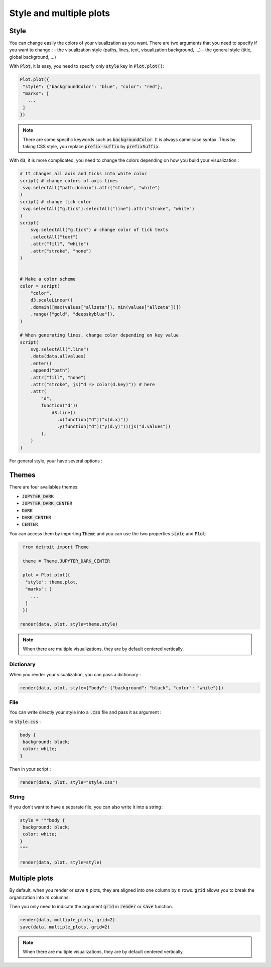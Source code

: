 Style and multiple plots
========================

Style
-----

You can change easily the colors of your visualization as you want.
There are two arguments that you need to specify if you want to change :
- the visualization style (paths, lines, text, visualization background, ...)
- the general style (title, global background, ...)

With :code:`Plot`, it is easy, you need to specify only :code:`style` key in :code:`Plot.plot()`:

.. code:: python

   Plot.plot({
    "style": {"backgroundColor": "blue", "color": "red"},
    "marks": [
      ...
    ]
   })

.. note::

  There are some specific keywords such as :code:`backgroundColor`. It is always camelcase syntax. Thus by taking CSS style, you replace :code:`prefix-suffix` by :code:`prefixSuffix`.

With :code:`d3`, it is more complicated, you need to change the colors depending on how you build your visualization :

.. code:: python

   # It changes all axis and ticks into white color
   script( # change colors of axis lines
    svg.selectAll("path.domain").attr("stroke", "white")
   )
   script( # change tick color
    svg.selectAll("g.tick").selectAll("line").attr("stroke", "white")
   )
   script(
       svg.selectAll("g.tick") # change color of tick texts
       .selectAll("text")
       .attr("fill", "white")
       .attr("stroke", "none")
   )


   # Make a color scheme
   color = script(
       "color",
       d3.scaleLinear()
       .domain([max(values["allzeta"]), min(values["allzeta"])])
       .range(["gold", "deepskyblue"]),
   )

   # When generating lines, change color depending on key value
   script(
       svg.selectAll(".line")
       .data(data.allvalues)
       .enter()
       .append("path")
       .attr("fill", "none")
       .attr("stroke", js("d => color(d.key)")) # here
       .attr(
           "d",
           function("d")(
               d3.line()
                 .x(function("d")("x(d.x)"))
                 .y(function("d")("y(d.y)"))(js("d.values"))
           ),
       )
   )

For general style, your have several options :

Themes
------

There are four availables themes:

* :code:`JUPYTER_DARK`
* :code:`JUPYTER_DARK_CENTER`
* :code:`DARK`
* :code:`DARK_CENTER`
* :code:`CENTER`

You can access them by importing :code:`Theme` and you can use the two properties :code:`style` and :code:`Plot`:

.. code:: python

   from detroit import Theme

   theme = Theme.JUPYTER_DARK_CENTER

   plot = Plot.plot({
    "style": theme.plot,
    "marks": [
      ...
    ]
   })

  render(data, plot, style=theme.style)

.. note::

   When there are multiple visualizations, they are by default centered vertically.

Dictionary
**********

When you render your visualization, you can pass a dictionary :

.. code:: python

   render(data, plot, style={"body": {"background": "black", "color": "white"}})

File
****

You can write directly your style into a :code:`.css` file and pass it as argument :

In :code:`style.css` :

.. code:: css

   body {
    background: black;
    color: white;
   }

Then in your script :

.. code:: python

   render(data, plot, style="style.css")

String
******

If you don't want to have a separate file, you can also write it into a string :


.. code:: python

   style = """body {
    background: black;
    color: white;
   }
   """

   render(data, plot, style=style)


Multiple plots
--------------

By default, when you render or save :math:`n` plots, they are aligned into one column by :math:`n` rows.
:code:`grid` allows you to break the organization into :math:`m` columns.

.. image:: figures/light-grid.svg
   :align: center
   :class: only-light

.. image:: figures/dark-grid.svg
   :align: center
   :class: only-dark

Then you only need to indicate the argument :code:`grid` in :code:`render` or :code:`save` function.

.. code:: python

   render(data, multiple_plots, grid=2)
   save(data, multiple_plots, grid=2)

.. note::

   When there are multiple visualizations, they are by default centered vertically.
